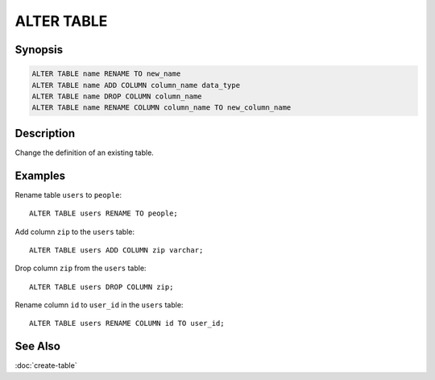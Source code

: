 ===========
ALTER TABLE
===========

Synopsis
--------

.. code-block:: none

    ALTER TABLE name RENAME TO new_name
    ALTER TABLE name ADD COLUMN column_name data_type
    ALTER TABLE name DROP COLUMN column_name
    ALTER TABLE name RENAME COLUMN column_name TO new_column_name

Description
-----------

Change the definition of an existing table.

Examples
--------

Rename table ``users`` to ``people``::

    ALTER TABLE users RENAME TO people;

Add column ``zip`` to the ``users`` table::

    ALTER TABLE users ADD COLUMN zip varchar;

Drop column ``zip`` from the ``users`` table::

    ALTER TABLE users DROP COLUMN zip;

Rename column ``id`` to ``user_id`` in the ``users`` table::

    ALTER TABLE users RENAME COLUMN id TO user_id;

See Also
--------

:doc:`create-table`
